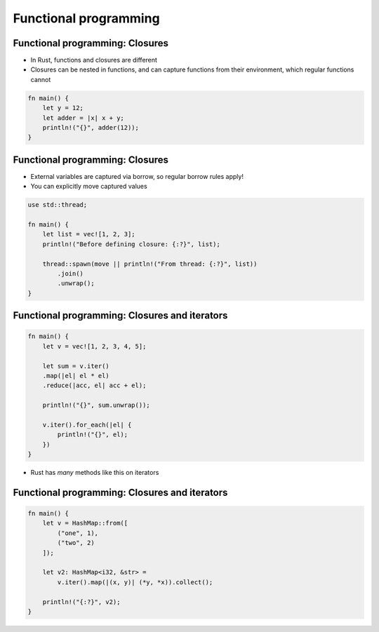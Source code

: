 ========================
Functional programming
========================

----------------------------------
Functional programming: Closures
----------------------------------

* In Rust, functions and closures are different
* Closures can be nested in functions, and can capture functions from their environment, which regular functions cannot

.. code:: Rust

   fn main() {
       let y = 12;
       let adder = |x| x + y;
       println!("{}", adder(12));
   }

----------------------------------
Functional programming: Closures
----------------------------------

* External variables are captured via borrow, so regular borrow rules apply!
* You can explicitly move captured values

.. code:: Rust

   use std::thread;

   fn main() {
       let list = vec![1, 2, 3];
       println!("Before defining closure: {:?}", list);

       thread::spawn(move || println!("From thread: {:?}", list))
           .join()
           .unwrap();
   }

------------------------------------------------
Functional programming: Closures and iterators
------------------------------------------------

.. code:: Rust

   fn main() {
       let v = vec![1, 2, 3, 4, 5];

       let sum = v.iter()
       .map(|el| el * el)
       .reduce(|acc, el| acc + el);

       println!("{}", sum.unwrap());

       v.iter().for_each(|el| {
           println!("{}", el);
       })
   }

* Rust has *many* methods like this on iterators

------------------------------------------------
Functional programming: Closures and iterators
------------------------------------------------

.. code:: Rust

   fn main() {
       let v = HashMap::from([
           ("one", 1),
           ("two", 2)
       ]);

       let v2: HashMap<i32, &str> =
           v.iter().map(|(x, y)| (*y, *x)).collect();

       println!("{:?}", v2);
   }

